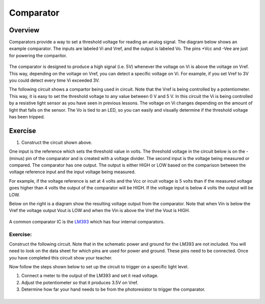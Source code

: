 Comparator
==========

Overview
--------

Comparators provide a way to set a threshold voltage for reading an analog signal. The diagram below shows an example comparator. The inputs are labeled Vi and Vref, and the output is labeled Vo. The pins +Vcc and -Vee are just for powering the comparitor. 

.. figure:: images/basiccomparator.PNG
   :width: 400
   :alt:

The comparator is designed to produce a high signal (i.e. 5V) whenever the voltage on Vi is above the voltage on Vref. This way, depending on the voltage on Vref, you can detect a specific voltage on Vi. For example, if you set Vref to 3V you could detect every time Vi exceeded 3V. 

The following circuit shows a compartor being used in circuit. Note that the Vref is being controlled by a potentiometer. This way, it is easy to set the threshold voltage to any value between 0 V and 5 V. In this circuit the Vi is being controlled by a resistive light sensor as you have seen in previous lessons. The voltage on Vi changes depending on the amount of light that falls on the sensor. The Vo is tied to an LED, so you can easily and visually determine if the threshold voltage has been tripped. 

.. figure:: images/LM339circuit.PNG
   :width: 400
   :alt:
   
   
Exercise
--------

#. Construct the circuit shown above. 

One input is the reference which sets the threshold value in volts. The threshold voltage in the circuit below is on the - (minus) pin of the comparator and is created with a voltage divider. The second input is the voltage being measured or compared. The comparator has one output. The output is either HIGH or LOW based on the comparison between the voltage reference input and the input voltage being measured.

For example, if the voltage reference is set at 4 volts and the Vcc or ircuit voltage is 5 volts than if the measured voltage goes higher than 4 volts the output of the comparator will be HIGH. If the voltage input is below 4 volts the output will be LOW.

Below on the right is a diagram show the resulting voltage output from the comparator. Note that when Vin is below the Vref the voltage output Vout is LOW and when the Vin is above the Vref the Vout is HIGH.

.. figure:: images/image41.png
   :alt: 

A common comparator IC is the `LM393 <https://www.google.com/url?q=http://www.ti.com/lit/ds/symlink/lm393-n.pdf&sa=D&ust=1587613174310000>`__ which has four internal comparators.

Exercise:
~~~~~~~~~

Construct the following circuit. Note that in the schematic power and ground for the LM393 are not included. You will need to look on the data sheet for which pins are used for power and ground. These pins need to be connected. Once you have completed this circuit show your teacher.

Now follow the steps shown below to set up the circuit to trigger on a specific light level.

#. Connect a meter to the output of the LM393 and set it read voltage.
#. Adjust the potentiometer so that it produces 3.5V on Vref.
#. Determine how far your hand needs to be from the photoresistor to
   trigger the comparator.

|image0|
^^^^^^^^

.. |image0| image:: images/image55.png

